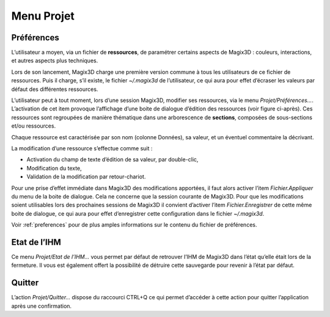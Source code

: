 .. _menu-projet:
   
Menu Projet
~~~~~~~~~~~

Préférences
^^^^^^^^^^^

L’utilisateur a moyen, via un fichier de **ressources**, de paramétrer
certains aspects de Magix3D : couleurs, interactions, et autres aspects
plus techniques.

Lors de son lancement, Magix3D charge une première version commune à
tous les utilisateurs de ce fichier de ressources. Puis il charge, s’il
existe, le fichier *~/.magix3d* de l’utilisateur, ce qui aura pour effet
d’écraser les valeurs par défaut des différentes ressources.

L’utilisateur peut à tout moment, lors d’une session Magix3D, modifier
ses ressources, via le menu *Projet/Préférences…*. L’activation de cet
item provoque l’affichage d’une boite de dialogue d’édition des
ressources (voir figure ci-après). Ces ressources sont regroupées de
manière thématique dans une arborescence de **sections**, composées de
sous-sections et/ou ressources.

.. image:: ../images/image3.png
   :width: 5.73585in
   :height: 4.79726in

Chaque ressource est caractérisée par son nom (colonne Données), sa
valeur, et un éventuel commentaire la décrivant.

La modification d’une ressource s’effectue comme suit :

-  Activation du champ de texte d’édition de sa valeur, par double-clic,

-  Modification du texte,

-  Validation de la modification par retour-chariot.

Pour une prise d’effet immédiate dans Magix3D des modifications
apportées, il faut alors activer l’item *Fichier.Appliquer* du menu de
la boite de dialogue. Cela ne concerne que la session courante de
Magix3D. Pour que les modifications soient utilisables lors des
prochaines sessions de Magix3D il convient d’activer l’item
*Fichier.Enregistrer* de cette même boite de dialogue, ce qui aura pour
effet d’enregistrer cette configuration dans le fichier *~/.magix3d*.

Voir :ref:`preferences` pour de plus amples informations sur le contenu du
fichier de préférences.

Etat de l’IHM
^^^^^^^^^^^^^

Ce menu *Projet/Etat de l’IHM...* vous permet par défaut de retrouver
l’IHM de Magix3D dans l’état qu’elle était lors de la fermeture. Il vous
est également offert la possibilité de détruire cette sauvegarde pour
revenir à l’état par défaut.

.. image:: ../images/image4.jpeg
   :width: 5.09434in
   :height: 2.12938in

Quitter
^^^^^^^

L’action *Projet/Quitter...* dispose du raccourci CTRL+Q ce qui permet
d’accéder à cette action pour quitter l’application après une
confirmation.

